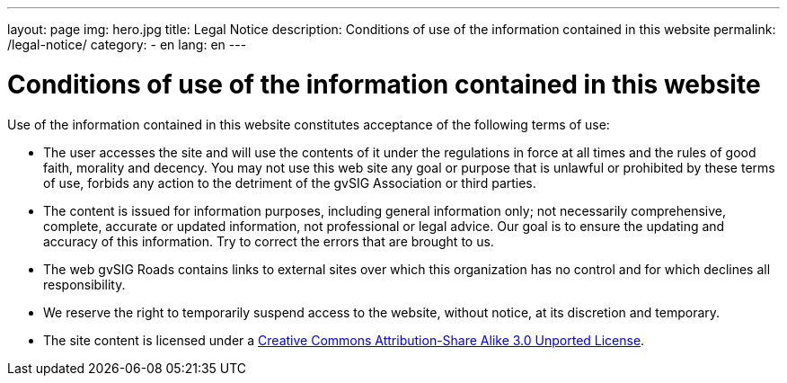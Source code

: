 ---
layout: page
img: hero.jpg
title: Legal Notice
description: Conditions of use of the information contained in this website
permalink: /legal-notice/
category:
    - en
lang: en
---

# Conditions of use of the information contained in this website

Use of the information contained in this website constitutes acceptance of the following terms of use:

* The user accesses the site and will use the contents of it under the regulations in force at all times and the rules of good faith, morality and decency. You may not use this web site any goal or purpose that is unlawful or prohibited by these terms of use, forbids any action to the detriment of the gvSIG Association or third parties.

* The content is issued for information purposes, including general information only; not necessarily comprehensive, complete, accurate or updated information, not professional or legal advice. Our goal is to ensure the updating and accuracy of this information. Try to correct the errors that are brought to us.

* The web gvSIG Roads contains links to external sites over which this organization has no control and for which declines all responsibility.

* We reserve the right to temporarily suspend access to the website, without notice, at its discretion and temporary.

* The site content is licensed under a http://creativecommons.org/licenses/by-sa/3.0/[Creative Commons Attribution-Share Alike 3.0 Unported License].
